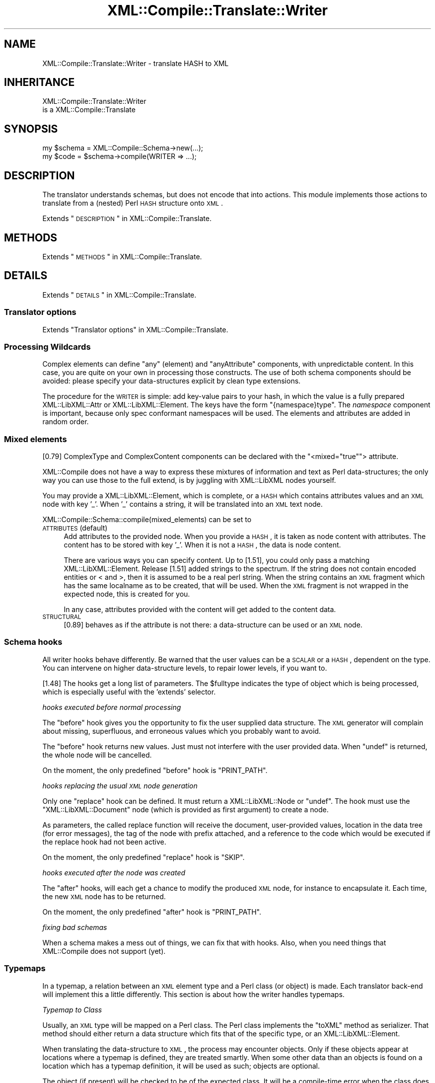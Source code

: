 .\" Automatically generated by Pod::Man 2.23 (Pod::Simple 3.14)
.\"
.\" Standard preamble:
.\" ========================================================================
.de Sp \" Vertical space (when we can't use .PP)
.if t .sp .5v
.if n .sp
..
.de Vb \" Begin verbatim text
.ft CW
.nf
.ne \\$1
..
.de Ve \" End verbatim text
.ft R
.fi
..
.\" Set up some character translations and predefined strings.  \*(-- will
.\" give an unbreakable dash, \*(PI will give pi, \*(L" will give a left
.\" double quote, and \*(R" will give a right double quote.  \*(C+ will
.\" give a nicer C++.  Capital omega is used to do unbreakable dashes and
.\" therefore won't be available.  \*(C` and \*(C' expand to `' in nroff,
.\" nothing in troff, for use with C<>.
.tr \(*W-
.ds C+ C\v'-.1v'\h'-1p'\s-2+\h'-1p'+\s0\v'.1v'\h'-1p'
.ie n \{\
.    ds -- \(*W-
.    ds PI pi
.    if (\n(.H=4u)&(1m=24u) .ds -- \(*W\h'-12u'\(*W\h'-12u'-\" diablo 10 pitch
.    if (\n(.H=4u)&(1m=20u) .ds -- \(*W\h'-12u'\(*W\h'-8u'-\"  diablo 12 pitch
.    ds L" ""
.    ds R" ""
.    ds C` ""
.    ds C' ""
'br\}
.el\{\
.    ds -- \|\(em\|
.    ds PI \(*p
.    ds L" ``
.    ds R" ''
'br\}
.\"
.\" Escape single quotes in literal strings from groff's Unicode transform.
.ie \n(.g .ds Aq \(aq
.el       .ds Aq '
.\"
.\" If the F register is turned on, we'll generate index entries on stderr for
.\" titles (.TH), headers (.SH), subsections (.SS), items (.Ip), and index
.\" entries marked with X<> in POD.  Of course, you'll have to process the
.\" output yourself in some meaningful fashion.
.ie \nF \{\
.    de IX
.    tm Index:\\$1\t\\n%\t"\\$2"
..
.    nr % 0
.    rr F
.\}
.el \{\
.    de IX
..
.\}
.\"
.\" Accent mark definitions (@(#)ms.acc 1.5 88/02/08 SMI; from UCB 4.2).
.\" Fear.  Run.  Save yourself.  No user-serviceable parts.
.    \" fudge factors for nroff and troff
.if n \{\
.    ds #H 0
.    ds #V .8m
.    ds #F .3m
.    ds #[ \f1
.    ds #] \fP
.\}
.if t \{\
.    ds #H ((1u-(\\\\n(.fu%2u))*.13m)
.    ds #V .6m
.    ds #F 0
.    ds #[ \&
.    ds #] \&
.\}
.    \" simple accents for nroff and troff
.if n \{\
.    ds ' \&
.    ds ` \&
.    ds ^ \&
.    ds , \&
.    ds ~ ~
.    ds /
.\}
.if t \{\
.    ds ' \\k:\h'-(\\n(.wu*8/10-\*(#H)'\'\h"|\\n:u"
.    ds ` \\k:\h'-(\\n(.wu*8/10-\*(#H)'\`\h'|\\n:u'
.    ds ^ \\k:\h'-(\\n(.wu*10/11-\*(#H)'^\h'|\\n:u'
.    ds , \\k:\h'-(\\n(.wu*8/10)',\h'|\\n:u'
.    ds ~ \\k:\h'-(\\n(.wu-\*(#H-.1m)'~\h'|\\n:u'
.    ds / \\k:\h'-(\\n(.wu*8/10-\*(#H)'\z\(sl\h'|\\n:u'
.\}
.    \" troff and (daisy-wheel) nroff accents
.ds : \\k:\h'-(\\n(.wu*8/10-\*(#H+.1m+\*(#F)'\v'-\*(#V'\z.\h'.2m+\*(#F'.\h'|\\n:u'\v'\*(#V'
.ds 8 \h'\*(#H'\(*b\h'-\*(#H'
.ds o \\k:\h'-(\\n(.wu+\w'\(de'u-\*(#H)/2u'\v'-.3n'\*(#[\z\(de\v'.3n'\h'|\\n:u'\*(#]
.ds d- \h'\*(#H'\(pd\h'-\w'~'u'\v'-.25m'\f2\(hy\fP\v'.25m'\h'-\*(#H'
.ds D- D\\k:\h'-\w'D'u'\v'-.11m'\z\(hy\v'.11m'\h'|\\n:u'
.ds th \*(#[\v'.3m'\s+1I\s-1\v'-.3m'\h'-(\w'I'u*2/3)'\s-1o\s+1\*(#]
.ds Th \*(#[\s+2I\s-2\h'-\w'I'u*3/5'\v'-.3m'o\v'.3m'\*(#]
.ds ae a\h'-(\w'a'u*4/10)'e
.ds Ae A\h'-(\w'A'u*4/10)'E
.    \" corrections for vroff
.if v .ds ~ \\k:\h'-(\\n(.wu*9/10-\*(#H)'\s-2\u~\d\s+2\h'|\\n:u'
.if v .ds ^ \\k:\h'-(\\n(.wu*10/11-\*(#H)'\v'-.4m'^\v'.4m'\h'|\\n:u'
.    \" for low resolution devices (crt and lpr)
.if \n(.H>23 .if \n(.V>19 \
\{\
.    ds : e
.    ds 8 ss
.    ds o a
.    ds d- d\h'-1'\(ga
.    ds D- D\h'-1'\(hy
.    ds th \o'bp'
.    ds Th \o'LP'
.    ds ae ae
.    ds Ae AE
.\}
.rm #[ #] #H #V #F C
.\" ========================================================================
.\"
.IX Title "XML::Compile::Translate::Writer 3"
.TH XML::Compile::Translate::Writer 3 "2016-09-19" "perl v5.12.3" "User Contributed Perl Documentation"
.\" For nroff, turn off justification.  Always turn off hyphenation; it makes
.\" way too many mistakes in technical documents.
.if n .ad l
.nh
.SH "NAME"
XML::Compile::Translate::Writer \- translate HASH to XML
.SH "INHERITANCE"
.IX Header "INHERITANCE"
.Vb 2
\& XML::Compile::Translate::Writer
\&   is a XML::Compile::Translate
.Ve
.SH "SYNOPSIS"
.IX Header "SYNOPSIS"
.Vb 2
\& my $schema = XML::Compile::Schema\->new(...);
\& my $code   = $schema\->compile(WRITER => ...);
.Ve
.SH "DESCRIPTION"
.IX Header "DESCRIPTION"
The translator understands schemas, but does not encode that into
actions.  This module implements those actions to translate from
a (nested) Perl \s-1HASH\s0 structure onto \s-1XML\s0.
.PP
Extends \*(L"\s-1DESCRIPTION\s0\*(R" in XML::Compile::Translate.
.SH "METHODS"
.IX Header "METHODS"
Extends \*(L"\s-1METHODS\s0\*(R" in XML::Compile::Translate.
.SH "DETAILS"
.IX Header "DETAILS"
Extends \*(L"\s-1DETAILS\s0\*(R" in XML::Compile::Translate.
.SS "Translator options"
.IX Subsection "Translator options"
Extends \*(L"Translator options\*(R" in XML::Compile::Translate.
.SS "Processing Wildcards"
.IX Subsection "Processing Wildcards"
Complex elements can define \f(CW\*(C`any\*(C'\fR (element) and \f(CW\*(C`anyAttribute\*(C'\fR components,
with unpredictable content.  In this case, you are quite on your own in
processing those constructs.  The use of both schema components should
be avoided: please specify your data-structures explicit by clean type
extensions.
.PP
The procedure for the \s-1WRITER\s0 is simple: add key-value pairs to your
hash, in which the value is a fully prepared XML::LibXML::Attr
or XML::LibXML::Element.  The keys have the form \f(CW\*(C`{namespace}type\*(C'\fR.
The \fInamespace\fR component is important, because only spec conformant
namespaces will be used. The elements and attributes are added in
random order.
.SS "Mixed elements"
.IX Subsection "Mixed elements"
[0.79] ComplexType and ComplexContent components can be declared with the
\&\f(CW\*(C`<mixed="true"\*(C'\fR> attribute.
.PP
XML::Compile does not have a way to express these mixtures of information
and text as Perl data-structures; the only way you can use those to the
full extend, is by juggling with XML::LibXML nodes yourself.
.PP
You may provide a XML::LibXML::Element, which is complete, or a
\&\s-1HASH\s0 which contains attributes values and an \s-1XML\s0 node with key '_'.
When '_' contains a string, it will be translated into an \s-1XML\s0 text
node.
.PP
XML::Compile::Schema::compile(mixed_elements) can be set to
.IP "\s-1ATTRIBUTES\s0 (default)" 4
.IX Item "ATTRIBUTES (default)"
Add attributes to the provided node.  When you provide a \s-1HASH\s0, it is
taken as node content with attributes.  The content has to be stored
with key '_'.  When it is not a \s-1HASH\s0, the data is node content.
.Sp
There are various ways you can specify content.  Up to [1.51], you
could only pass a matching XML::LibXML::Element.  Release [1.51] added
strings to the spectrum.  If the string does not contain encoded entities
or < and >, then it is assumed to be a real perl string.  When
the string contains an \s-1XML\s0 fragment which has the same localname as to be
created, that will be used.  When the \s-1XML\s0 fragment is not wrapped in the
expected node, this is created for you.
.Sp
In any case, attributes provided with the content will get added to the
content data.
.IP "\s-1STRUCTURAL\s0" 4
.IX Item "STRUCTURAL"
[0.89] behaves as if the attribute is not there: a data-structure can be
used or an \s-1XML\s0 node.
.SS "Schema hooks"
.IX Subsection "Schema hooks"
All writer hooks behave differently.  Be warned that the user values
can be a \s-1SCALAR\s0 or a \s-1HASH\s0, dependent on the type.  You can intervene
on higher data-structure levels, to repair lower levels, if you want
to.
.PP
[1.48] The hooks get a long list of parameters.  The \f(CW$fulltype\fR
indicates the type of object which is being processed, which is
especially useful with the 'extends' selector.
.PP
\fIhooks executed before normal processing\fR
.IX Subsection "hooks executed before normal processing"
.PP
The \f(CW\*(C`before\*(C'\fR hook gives you the opportunity to fix the user
supplied data structure.  The \s-1XML\s0 generator will complain about
missing, superfluous, and erroneous values which you probably
want to avoid.
.PP
The \f(CW\*(C`before\*(C'\fR hook returns new values.  Just must not interfere
with the user provided data.  When \f(CW\*(C`undef\*(C'\fR is returned, the whole
node will be cancelled.
.PP
On the moment, the only predefined \f(CW\*(C`before\*(C'\fR hook is \f(CW\*(C`PRINT_PATH\*(C'\fR.
.PP
\fIhooks replacing the usual \s-1XML\s0 node generation\fR
.IX Subsection "hooks replacing the usual XML node generation"
.PP
Only one \f(CW\*(C`replace\*(C'\fR hook can be defined.  It must return a
XML::LibXML::Node or \f(CW\*(C`undef\*(C'\fR.  The hook must use the
\&\f(CW\*(C`XML::LibXML::Document\*(C'\fR node (which is provided as first
argument) to create a node.
.PP
As parameters, the called replace function will receive the
document, user-provided values, location in the data tree (for
error messages), the tag of the node with prefix attached, and
a reference to the code which would be executed if the replace
hook had not been active.
.PP
On the moment, the only predefined \f(CW\*(C`replace\*(C'\fR hook is \f(CW\*(C`SKIP\*(C'\fR.
.PP
\fIhooks executed after the node was created\fR
.IX Subsection "hooks executed after the node was created"
.PP
The \f(CW\*(C`after\*(C'\fR hooks, will each get a chance to modify the
produced \s-1XML\s0 node, for instance to encapsulate it.  Each time,
the new \s-1XML\s0 node has to be returned.
.PP
On the moment, the only predefined \f(CW\*(C`after\*(C'\fR hook is \f(CW\*(C`PRINT_PATH\*(C'\fR.
.PP
\fIfixing bad schemas\fR
.IX Subsection "fixing bad schemas"
.PP
When a schema makes a mess out of things, we can fix that with hooks.
Also, when you need things that XML::Compile does not support (yet).
.SS "Typemaps"
.IX Subsection "Typemaps"
In a typemap, a relation between an \s-1XML\s0 element type and a Perl class (or
object) is made.  Each translator back-end will implement this a little
differently.  This section is about how the writer handles typemaps.
.PP
\fITypemap to Class\fR
.IX Subsection "Typemap to Class"
.PP
Usually, an \s-1XML\s0 type will be mapped on a Perl class.  The Perl class
implements the \f(CW\*(C`toXML\*(C'\fR method as serializer.  That method should
either return a data structure which fits that of the specific type,
or an XML::LibXML::Element.
.PP
When translating the data-structure to \s-1XML\s0, the process may encounter
objects.  Only if these objects appear at locations where a typemap
is defined, they are treated smartly.  When some other data than an
objects is found on a location which has a typemap definition, it will
be used as such; objects are optional.
.PP
The object (if present) will be checked to be of the expected class.
It will be a compile-time error when the class does not implement the
\&\f(CW\*(C`toXML\*(C'\fR method.
.PP
.Vb 1
\& $schema\->typemap($sometype => \*(AqMy::Perl::Class\*(Aq);
\&
\& package My::Perl::Class;
\& ...
\& sub toXML
\& {   my ($self, $xmltype, $doc) = @_;
\&     ...
\&     { a => { b => 42 }, c => \*(Aqaaa\*(Aq };
\& }
.Ve
.PP
The \f(CW$self\fR is the object found in the data-structure provided by the
user.  \f(CW$doc\fR can be used to create your own XML::LibXML::Element.
It is possible to use the same object on locations for different types:
in this case, the toXML method can distiguisk what kind of data to return
based on the \f(CW$xmltype\fR.
.PP
\fITypemap to Object\fR
.IX Subsection "Typemap to Object"
.PP
In this case, some helper object arranges the serialization of the
provided object.  This is especially useful when the provided object
does not have the toXML implemented, for instance because it is an
implementation not under your control.  The helper object works like
an interface.
.PP
.Vb 2
\& my $object = My::Perl::Class\->new(...);
\& $schema\->typemap($sometype => $object);
\&
\& package My::Perl::Class;
\& sub toXML
\& {   my ($self, $object, $xmltype, $doc) = @_;
\&     ...
\& }
.Ve
.PP
The toXML will only be called then \f(CW$object\fR is blessed.  If you wish
to have access to some data-type in any case, then use a simple \*(L"before\*(R"
hook.
.PP
\fITypemap to \s-1CODE\s0\fR
.IX Subsection "Typemap to CODE"
.PP
The light version of an interface object uses \s-1CODE\s0 references.  The \s-1CODE\s0
reference is only called if a blessed value is found in the user provided
data.  It cannot be checked automatically whether it is blessed according
to the expectation.
.PP
.Vb 1
\& $schema\->typemap($t1 => \e&myhandler);
\&
\& sub myhandler
\& {   my ($backend, $object, $xmltype, $doc) = @_;
\&     ...
\& }
.Ve
.PP
\fITypemap implementation\fR
.IX Subsection "Typemap implementation"
.PP
The typemap for the writer is implemented as a 'before' hook: just before
the writer wants to start.
.PP
Of course, it could have been implemented by accepting an object anywhere
in the input data.  However, this would mean that all the (many) internal
parser constructs would need to be extended.  That would slow-down the
writer considerably.
.SH "SEE ALSO"
.IX Header "SEE ALSO"
This module is part of XML-Compile distribution version 1.54,
built on September 19, 2016. Website: \fIhttp://perl.overmeer.net/xml\-compile/\fR
.PP
Please post questions or ideas to the mailinglist at
\&\fIhttp://lists.scsys.co.uk/cgi\-bin/mailman/listinfo/xml\-compile\fR .
For live contact with other developers, visit the \f(CW\*(C`#xml\-compile\*(C'\fR channel
on \f(CW\*(C`irc.perl.org\*(C'\fR.
.SH "LICENSE"
.IX Header "LICENSE"
Copyrights 2006\-2016 by [Mark Overmeer]. For other contributors see ChangeLog.
.PP
This program is free software; you can redistribute it and/or modify it
under the same terms as Perl itself.
See \fIhttp://www.perl.com/perl/misc/Artistic.html\fR
